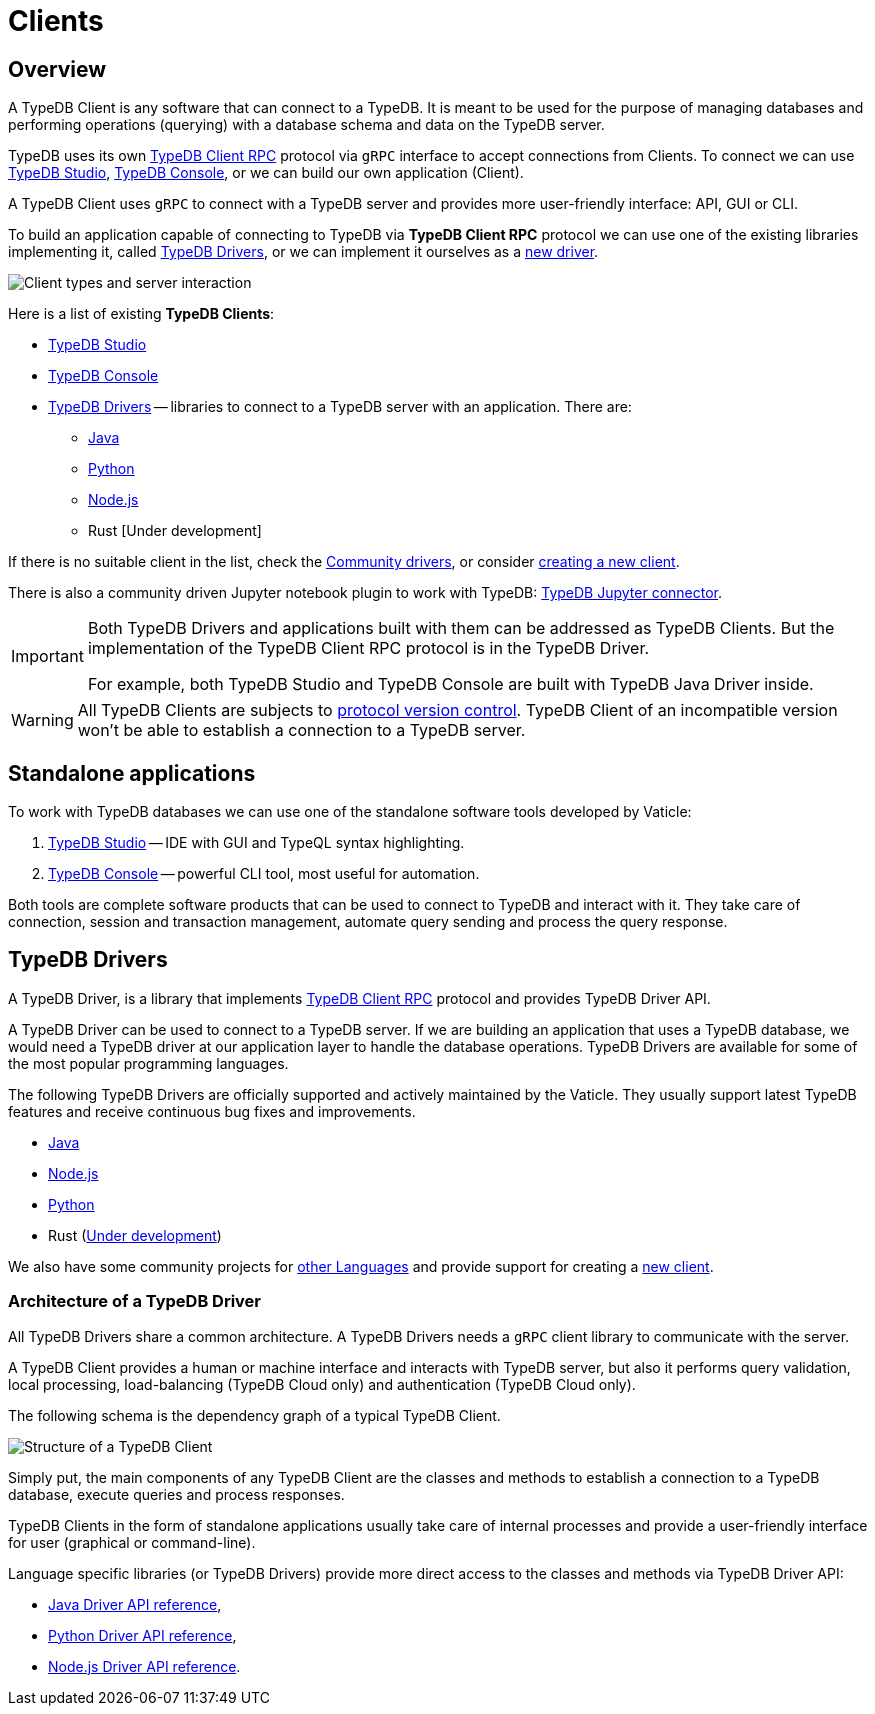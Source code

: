 = Clients
:Summary: TypeDB Clients overview.
:keywords: typedb, console, studio, client, api, drivers
:longTailKeywords: typedb client api, typedb api, client api, typedb studio, typedb console
:pageTitle: TypeDB Clients

== Overview

A TypeDB Client is any software that can connect to a TypeDB.
It is meant to be used for the purpose of managing databases and performing operations (querying) with a
database schema and data on the TypeDB server.

TypeDB uses its own https://github.com/vaticle/typedb-protocol[TypeDB Client RPC] protocol via `gRPC` interface
to accept connections from Clients. To connect we can use xref:studio.adoc[TypeDB Studio],
xref:console.adoc[TypeDB Console], or we can build our own application (Client).

A TypeDB Client uses `gRPC` to connect with a TypeDB server and provides more user-friendly interface: API, GUI or CLI.

To build an application capable of connecting to TypeDB via *TypeDB Client RPC* protocol we can use one of the existing
libraries implementing it, called <<_typedb_drivers,TypeDB Drivers>>, or we can implement it ourselves as a
xref:new-driver.adoc[new driver].

image::client-server-comms.png[Client types and server interaction]

//#todo Update terminology on image

Here is a list of existing *TypeDB Clients*:
////
.TypeDB Clients
[cols="^1,^3,^3",options="header"]
|===
| Client type | Built by Vaticle | Built by community

| Applications
| TypeDB Studio,
TypeDB Console
| TypeDB Loader

| Drivers
| Java, Python, Node.js, Rust
| Julia, Go, Haskell, C#
|===
////

* xref:studio.adoc[TypeDB Studio]
* xref:console.adoc[TypeDB Console]
* <<_typedb_drivers,TypeDB Drivers>> -- libraries to connect to a TypeDB server with an application. There are:
  ** xref:java/java-overview.adoc[Java]
  ** xref:python/python-overview.adoc[Python]
  ** xref:node-js/node-js-overview.adoc[Node.js]
  ** Rust [Under development]

If there is no suitable client in the list, check the xref:other-languages.adoc[Community drivers],
or consider xref:new-driver.adoc[creating a new client].

There is also a community driven Jupyter notebook plugin to work with TypeDB:
https://pypi.org/project/typedb-jupyter/[TypeDB Jupyter connector].

[IMPORTANT]
====
Both TypeDB Drivers and applications built with them can be addressed as TypeDB Clients. But the implementation of the
TypeDB Client RPC protocol is in the TypeDB Driver.

For example, both TypeDB Studio and TypeDB Console are built with TypeDB Java Driver inside.
====

[WARNING]
====
All TypeDB Clients are subjects to xref:typedb::02-dev/connect.adoc#_protocol_version[protocol version control].
TypeDB Client of an incompatible version won't be able to establish a connection to a TypeDB server.
====

== Standalone applications

To work with TypeDB databases we can use one of the standalone software tools developed by Vaticle:

. xref:studio.adoc[TypeDB Studio] -- IDE with GUI and TypeQL syntax highlighting.
. xref:console.adoc[TypeDB Console] -- powerful CLI tool, most useful for automation.

Both tools are complete software products that can be used to connect to TypeDB and interact with it. They take care
of connection, session and transaction management, automate query sending and process the query response.

[#_typedb_drivers]
== TypeDB Drivers

A TypeDB Driver, is a library that implements https://github.com/vaticle/typedb-protocol[TypeDB Client RPC]
protocol and provides TypeDB Driver API.

A TypeDB Driver can be used to connect to a TypeDB server. If we are building an application that uses a TypeDB database,
we would need a TypeDB driver at our application layer to handle the database operations.
TypeDB Drivers are available for some of the most popular programming languages.

The following TypeDB Drivers are officially supported and actively maintained by the Vaticle. They
usually support latest TypeDB features and receive continuous bug fixes and improvements.

* xref:java/java-overview.adoc[Java]
* xref:node-js/node-js-overview.adoc[Node.js]
* xref:python/python-overview.adoc[Python]
* Rust (https://github.com/vaticle/typedb-client-rust[Under development])

We also have some community projects for xref:other-languages.adoc[other Languages] and provide support for
creating a xref:new-driver.adoc[new client].

=== Architecture of a TypeDB Driver

All TypeDB Drivers share a common architecture. A TypeDB Drivers needs a `gRPC` client library to communicate with
the server.

A TypeDB Client provides a human or machine interface and interacts with TypeDB server, but also it performs query
validation, local processing, load-balancing (TypeDB Cloud only) and authentication (TypeDB Cloud only).

The following schema is the dependency graph of a typical TypeDB Client.

image::client-structure.png[Structure of a TypeDB Client]

//#todo Update Cluster to be Enterprise
//#todo Redraw in new design

Simply put, the main components of any TypeDB Client are the classes
and methods to establish a connection to a TypeDB database, execute queries and process responses.

TypeDB Clients in the form of standalone applications usually take care of internal processes and provide a
user-friendly interface for user (graphical or command-line).

Language specific libraries (or TypeDB Drivers) provide more direct access to the classes and methods via
TypeDB Driver API:

* xref:java/java-api-ref.adoc[Java Driver API reference],
* xref:python/python-api-ref.adoc[Python Driver API reference],
* xref:node-js/node-js-api-ref.adoc[Node.js Driver API reference].
